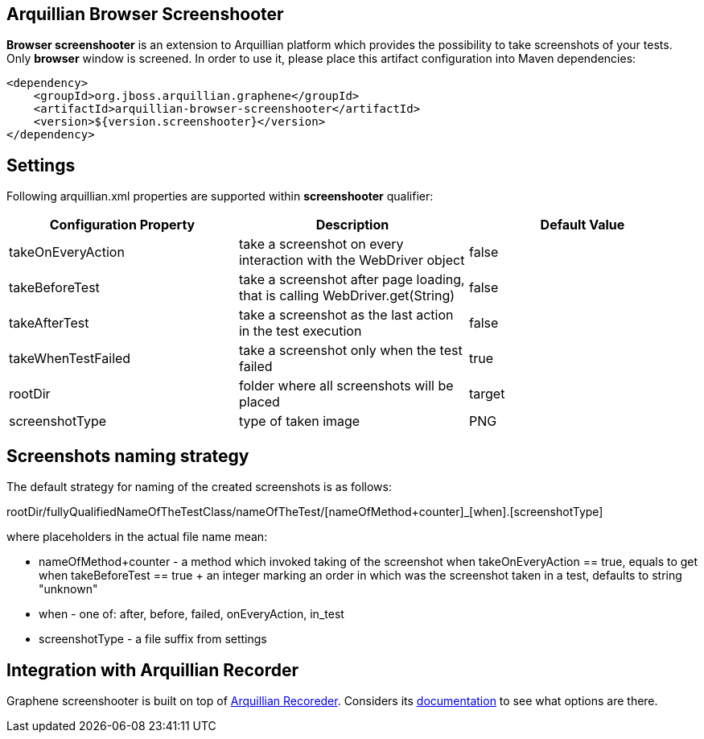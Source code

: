 == Arquillian Browser Screenshooter

*Browser screenshooter* is an extension to Arquillian platform which provides the possibility to take screenshots of your tests. Only *browser* window is screened. In order to use it, please place this artifact configuration into Maven dependencies:

[source,xml]
----
<dependency>
    <groupId>org.jboss.arquillian.graphene</groupId>
    <artifactId>arquillian-browser-screenshooter</artifactId>
    <version>${version.screenshooter}</version>
</dependency>
----

== Settings

Following +arquillian.xml+ properties are supported within *screenshooter* qualifier:

|===
|Configuration Property|Description|Default Value

|+takeOnEveryAction+
|take a screenshot on every interaction with the +WebDriver+ object
|false
|+takeBeforeTest+
|take a screenshot after page loading, that is calling +WebDriver.get(String)+
|false
|+takeAfterTest+
|take a screenshot as the last action in the test execution
|false
|+takeWhenTestFailed+
|take a screenshot only when the test failed
|true 
|+rootDir+
|folder where all screenshots will be placed
|target
|+screenshotType+
|type of taken image
|PNG

|===

== Screenshots naming strategy

The default strategy for naming of the created screenshots is as follows:

+rootDir/fullyQualifiedNameOfTheTestClass/nameOfTheTest/[nameOfMethod+counter]_[when].[screenshotType]+

where placeholders in the actual file name mean:

* +nameOfMethod+counter+ - a method which invoked taking of the screenshot when +takeOnEveryAction == true+, equals to +get+ when +takeBeforeTest == true+
+ an integer marking an order in which was the screenshot taken in a test, defaults to string "unknown"
* +when+ - one of: after, before, failed, onEveryAction, in_test
* +screenshotType+ - a file suffix from settings

== Integration with Arquillian Recorder

Graphene screenshooter is built on top of link:https://github.com/arquillian/arquillian-recorder[Arquillian Recoreder]. Considers its link:https://github.com/arquillian/arquillian-recorder/blob/master/README.adoc[documentation] to see what options are there.
